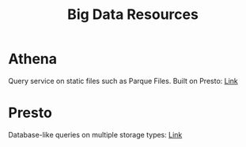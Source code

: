 #+TITLE: Big Data Resources
#+INDEX: Athena
#+INDEX: Presto

* Athena
Query service on static files such as Parque Files. Built on Presto: [[https://aws.amazon.com/blogs/big-data/analyzing-data-in-s3-using-amazon-athena/][Link]]

* Presto
Database-like queries on multiple storage types: [[https://prestodb.io/][Link]]
